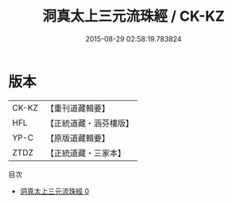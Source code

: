#+TITLE: 洞真太上三元流珠經 / CK-KZ

#+DATE: 2015-08-29 02:58:19.783824
* 版本
 |     CK-KZ|【重刊道藏輯要】|
 |       HFL|【正統道藏・涵芬樓版】|
 |      YP-C|【原版道藏輯要】|
 |      ZTDZ|【正統道藏・三家本】|
目次
 - [[file:KR5g0127_000.txt][洞真太上三元流珠經 0]]

